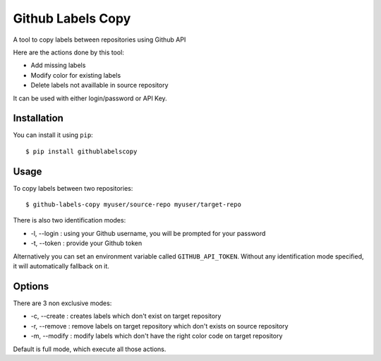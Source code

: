 ==================
Github Labels Copy
==================

A tool to copy labels between repositories using Github API

Here are the actions done by this tool:

- Add missing labels
- Modify color for existing labels
- Delete labels not availlable in source repository

It can be used with either login/password or API Key.

Installation
------------

You can install it using ``pip``::

 $ pip install githublabelscopy

Usage
-----

To copy labels between two repositories::

 $ github-labels-copy myuser/source-repo myuser/target-repo

There is also two identification modes:

* -l, --login : using your Github username, you will be prompted for your password
* -t, --token : provide your Github token

Alternatively you can set an environment variable called ``GITHUB_API_TOKEN``. Without any identification mode specified,
it will automatically fallback on it.

Options
-------

There are 3 non exclusive modes:

* -c, --create : creates labels which don't exist on target repository
* -r, --remove : remove labels on target repository  which don't exists on source repository
* -m, --modify : modify labels which don't have the right color code on target repository

Default is full mode, which execute all those actions.
